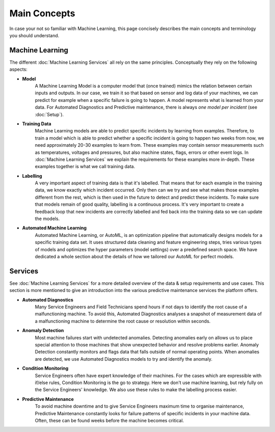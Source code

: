 Main Concepts
=============
In case your not so familiar with Machine Learning, this page concisely describes the
main concepts and terminology you should understand.

Machine Learning
----------------
The different :doc:`Machine Learning Services` all rely on the same principles. Conceptually they rely on the following aspects:

* **Model**
    A Machine Learning Model is a computer model that (once trained) mimics the relation between certain inputs and
    outputs. In our case, we train it so that based on sensor and log data of your machines, we can predict for example
    when a specific failure is going to happen. A model represents what is learned from your data. For Automated
    Diagnostics and Predictive maintenance, there is always *one model per incident* (see :doc:`Setup`).

* **Training Data**
    Machine Learning models are able to predict specific incidents by learning from examples. Therefore, to train a
    model which is able to predict whether a specific incident is going to happen two weeks from now, we need
    approximately 20-30 examples to learn from. These examples may contain sensor measurements such as temperatures,
    voltages and pressures, but also machine states, flags, errors or other event logs. In :doc:`Machine Learning Services`
    we explain the requirements for these examples more in-depth. These examples together is what we call training data.

* **Labelling**
    A very important aspect of training data is that it's labelled. That means that for each example in the training
    data, we know exactly which incident occurred. Only then can we try and see what makes those examples different from
    the rest, which is then used in the future to detect and predict these incidents. To make sure that models remain
    of good quality, labelling is a continuous process. It's very important to create a feedback loop that new incidents
    are correctly labelled and fed back into the training data so we can update the models.

* **Automated Machine Learning**
    Automated Machine Learning, or AutoML, is an optimization pipeline that automatically designs models for a specific
    training data set. It uses structured data cleaning and feature engineering steps, tries various types of models
    and optimizes the hyper parameters (model settings) over a predefined search space. We have dedicated a whole section
    about the details of how we tailored our AutoML for perfect models.

Services
--------
See :doc:`Machine Learning Services` for a more detailed overview of the data & setup requirements and use cases.
This section is more mentioned to give an introduction into the various predictive maintenance services the platform
offers.

* **Automated Diagnostics**
    Many Service Engineers and Field Technicians spend hours if not days to identify the root cause of a malfunctioning
    machine. To avoid this, Automated Diagnostics analyses a snapshot of measurement data of a malfunctioning machine
    to determine the root cause or resolution within seconds.

* **Anomaly Detection**
    Most machine failures start with undetected anomalies. Detecting anomalies early on allows us to place special attention to
    those machines that show unexpected behavior and resolve problems earlier. Anomaly Detection constantly monitors and
    flags data that falls outside of normal operating points. When anomalies are detected, we use Automated Diagnostics
    models to try and identify the anomaly.

* **Condition Monitoring**
    Service Engineers often have expert knowledge of their machines. For the cases which are expressible with
    if/else rules, Condition Monitoring is the go to strategy. Here we don't use machine learning, but rely fully on
    the Service Engineers' knowledge. We also use these rules to make the labelling process easier.

* **Predictive Maintenance**
    To avoid machine downtime and to give Service Engineers maximum time to organise maintenance, Predictive Maintenance
    constantly looks for failure patterns of specific incidents in your machine data. Often, these can be found weeks
    before the machine becomes critical.



